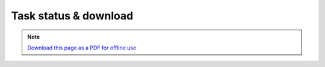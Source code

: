 ﻿Task status & download
======================

.. note:: `Download this page as a PDF for offline use 
   <../pdfs/Trends.Earth_Step5_Downloading_Results.pdf>`_

.. image:: /static/training/t04/tut01_create_folder.png
   :align: center

.. image:: /static/training/t04/tut02_name_folder.png
   :align: center

.. image:: /static/common/ldmt_toolbar_highlight_tasks.png
   :align: center   
   
.. image:: /static/training/t04/tut03_running.png
   :align: center

.. image:: /static/training/t04/tut04_finished.png
   :align: center

.. image:: /static/training/t04/tut05_download.png
   :align: center
   
.. image:: /static/training/t04/tut06_name_output.png
   :align: center

.. image:: /static/training/t04/tut07_downloading.png
   :align: center

.. image:: /static/training/t04/tut08_loaded_results.png
   :align: center
